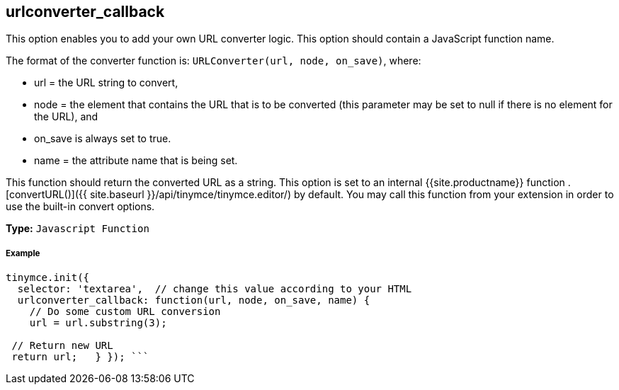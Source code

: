 [#urlconverter_callback]
== urlconverter_callback

This option enables you to add your own URL converter logic. This option should contain a JavaScript function name.

The format of the converter function is: `URLConverter(url, node, on_save)`, where:

* url = the URL string to convert,
* node = the element that contains the URL that is to be converted (this parameter may be set to null if there is no element for the URL), and
* on_save is always set to true.
* name = the attribute name that is being set.

This function should return the converted URL as a string. This option is set to an internal {{site.productname}} function +++<editor>+++.[convertURL()]({{ site.baseurl }}/api/tinymce/tinymce.editor/) by default. You may call this function from your extension in order to use the built-in convert options.+++</editor>+++

*Type:* `Javascript Function`

[discrete#example]
===== Example

```js
tinymce.init({
  selector: 'textarea',  // change this value according to your HTML
  urlconverter_callback: function(url, node, on_save, name) {
    // Do some custom URL conversion
    url = url.substring(3);

 // Return new URL
 return url;   } }); ```
